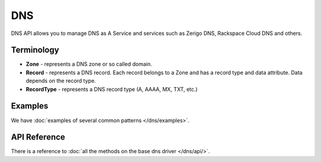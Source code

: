 DNS
===

DNS API allows you to manage DNS as A Service and services such as Zerigo DNS,
Rackspace Cloud DNS and others.

Terminology
-----------

* **Zone** - represents a DNS zone or so called domain.
* **Record** - represents a DNS record. Each record belongs to a Zone and has 
  a record type and data attribute. Data depends on the record type.
* **RecordType** - represents a DNS record type (A, AAAA, MX, TXT, etc.)

Examples
--------

We have :doc:`examples of several common patterns </dns/examples>`.

API Reference
-------------

There is a reference to :doc:`all the methods on the base dns driver
</dns/api/>`.
